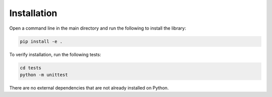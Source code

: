 Installation
***************************************

Open a command line in the main directory and run the following to install the
library:

.. code-block:: python

    pip install -e .


To verify installation, run the following tests:

.. code-block:: python

    cd tests
    python -m unittest
    

There are no external dependencies that are not already installed on Python.